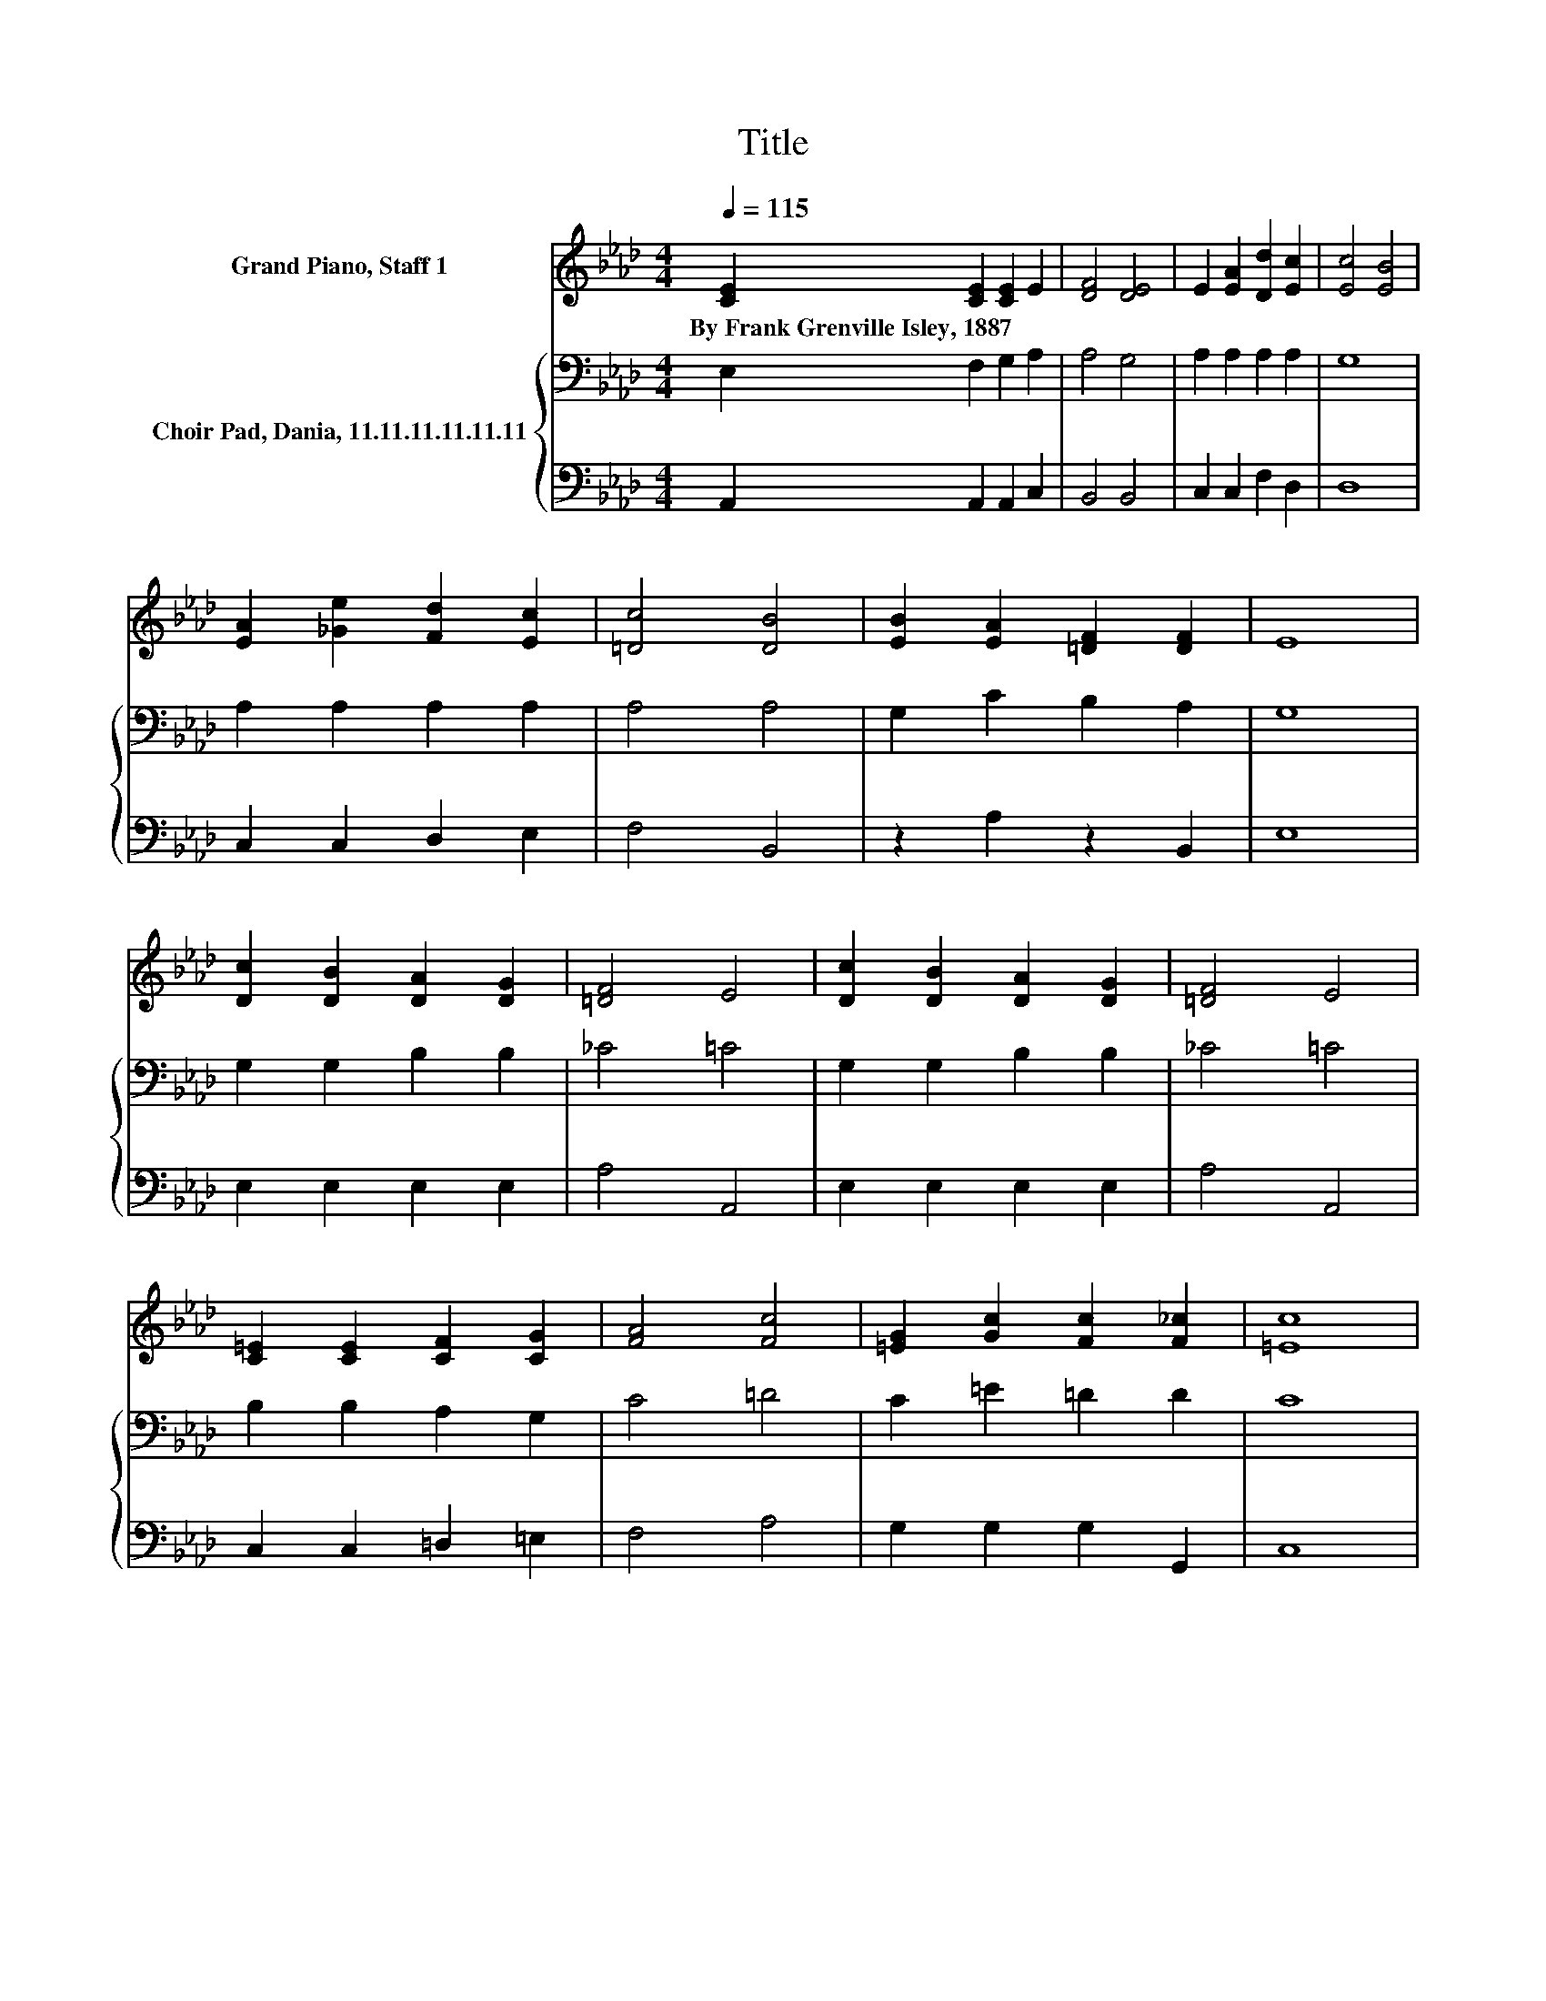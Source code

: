 X:1
T:Title
%%score ( 1 2 ) { 3 | 4 }
L:1/8
Q:1/4=115
M:4/4
K:Ab
V:1 treble nm="Grand Piano, Staff 1"
V:2 treble 
V:3 bass nm="Choir Pad, Dania, 11.11.11.11.11.11"
V:4 bass 
V:1
 [CE]2 [CE]2 [CE]2 E2 | [DF]4 [DE]4 | E2 [EA]2 [Dd]2 [Ec]2 | [Ec]4 [EB]4 | %4
w: By~Frank~Grenville~Isley,~1887 * * *||||
 [EA]2 [_Ge]2 [Fd]2 [Ec]2 | [=Dc]4 [DB]4 | [EB]2 [EA]2 [=DF]2 [DF]2 | E8 | %8
w: ||||
 [Dc]2 [DB]2 [DA]2 [DG]2 | [=DF]4 E4 | [Dc]2 [DB]2 [DA]2 [DG]2 | [=DF]4 E4 | %12
w: ||||
 [C=E]2 [CE]2 [CF]2 [CG]2 | [FA]4 [Fc]4 | [=EG]2 [Gc]2 [Fc]2 [F_c]2 | [=Ec]8 | %16
w: ||||
 [Ac]2 [Ac]2 [Ac]2 [Ad]2 | c2 B=A [GB]4 | [FA]2 [FA]2 [Fc]2 [Fc]2 | [Ff]8 | %20
w: ||||
 [Fe]2 [Fd]2 [Fc]2 [FB]2 | [Ae]4 [=DA]4 | E2 [Ec]2 [DB]3 [CA] | [CA]8 |] %24
w: ||||
V:2
 x8 | x8 | x8 | x8 | x8 | x8 | x8 | x8 | x8 | x8 | x8 | x8 | x8 | x8 | x8 | x8 | x8 | G4 z4 | x8 | %19
 x8 | x8 | x8 | x8 | x8 |] %24
V:3
 E,2 F,2 G,2 A,2 | A,4 G,4 | A,2 A,2 A,2 A,2 | G,8 | A,2 A,2 A,2 A,2 | A,4 A,4 | G,2 C2 B,2 A,2 | %7
 G,8 | G,2 G,2 B,2 B,2 | _C4 =C4 | G,2 G,2 B,2 B,2 | _C4 =C4 | B,2 B,2 A,2 G,2 | C4 =D4 | %14
 C2 =E2 =D2 D2 | C8 | E2 D2 E2 E2 | D4 D4 | C2 C2[K:bass] =A,2 A,2 | B,8 | C2 B,2 E2 D2 | C4 B,4 | %22
 C2 F,2 G,3 A, | A,8 |] %24
V:4
 A,,2 A,,2 A,,2 C,2 | B,,4 B,,4 | C,2 C,2 F,2 D,2 | D,8 | C,2 C,2 D,2 E,2 | F,4 B,,4 | %6
 z2 A,2 z2 B,,2 | E,8 | E,2 E,2 E,2 E,2 | A,4 A,,4 | E,2 E,2 E,2 E,2 | A,4 A,,4 | %12
 C,2 C,2 =D,2 =E,2 | F,4 A,4 | G,2 G,2 G,2 G,,2 | C,8 | A,2 E,2 C,2 A,,2 | E,4 E,4 | %18
 F,2 F,2 E,2 E,2 | D,8 | B,,2 B,,2 D,2 D,2 | E,4 F,4 | E,2 E,2 E,3 A,, | A,,8 |] %24

